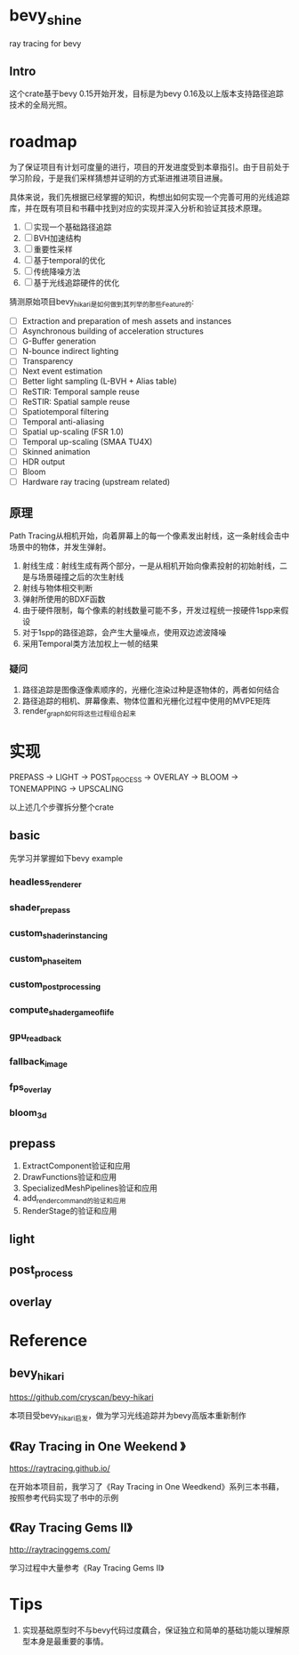 * bevy_shine
  ray tracing for bevy
** Intro
   这个crate基于bevy 0.15开始开发，目标是为bevy 0.16及以上版本支持路径追踪技术的全局光照。
* roadmap
  为了保证项目有计划可度量的进行，项目的开发进度受到本章指引。由于目前处于学习阶段，于是我们采样猜想并证明的方式渐进推进项目进展。

  具体来说，我们先根据已经掌握的知识，构想出如何实现一个完善可用的光线追踪库，并在既有项目和书藉中找到对应的实现并深入分析和验证其技术原理。

  1. [-] 实现一个基础路径追踪
  2. [-] BVH加速结构
  3. [-] 重要性采样
  4. [-] 基于temporal的优化
  5. [-] 传统降噪方法
  6. [-] 基于光线追踪硬件的优化

  猜测原始项目bevy_hikari是如何做到其列举的那些Feature的:

  - [ ] Extraction and preparation of mesh assets and instances
  - [ ] Asynchronous building of acceleration structures
  - [ ] G-Buffer generation
  - [ ] N-bounce indirect lighting
  - [ ] Transparency
  - [ ] Next event estimation
  - [ ] Better light sampling (L-BVH + Alias table)
  - [ ] ReSTIR: Temporal sample reuse
  - [ ] ReSTIR: Spatial sample reuse
  - [ ] Spatiotemporal filtering
  - [ ] Temporal anti-aliasing
  - [ ] Spatial up-scaling (FSR 1.0)
  - [ ] Temporal up-scaling (SMAA TU4X)
  - [ ] Skinned animation
  - [ ] HDR output
  - [ ] Bloom
  - [ ] Hardware ray tracing (upstream related)
** 原理
   Path Tracing从相机开始，向着屏幕上的每一个像素发出射线，这一条射线会击中场景中的物体，并发生弹射。

   1. 射线生成：射线生成有两个部分，一是从相机开始向像素投射的初始射线，二是与场景碰撞之后的次生射线
   2. 射线与物体相交判断
   3. 弹射所使用的BDXF函数
   4. 由于硬件限制，每个像素的射线数量可能不多，开发过程统一按硬件1spp来假设
   5. 对于1spp的路径追踪，会产生大量噪点，使用双边滤波降噪
   6. 采用Temporal类方法加权上一帧的结果
*** 疑问
    1. 路径追踪是图像逐像素顺序的，光栅化渲染过种是逐物体的，两者如何结合
    2. 路径追踪的相机、屏幕像素、物体位置和光栅化过程中使用的MVPE矩阵
    3. render_graph如何将这些过程组合起来
* 实现
  PREPASS -> LIGHT -> POST_PROCESS -> OVERLAY -> BLOOM -> TONEMAPPING -> UPSCALING

  以上述几个步骤拆分整个crate
** basic
   先学习并掌握如下bevy example
*** headless_renderer
*** shader_prepass
*** custom_shader_instancing
*** custom_phase_item
*** custom_post_processing
*** compute_shader_game_of_life
*** gpu_readback
*** fallback_image
*** fps_overlay
*** bloom_3d
** prepass
   1. ExtractComponent验证和应用
   2. DrawFunctions验证和应用
   3. SpecializedMeshPipelines验证和应用
   4. add_render_command的验证和应用
   5. RenderStage的验证和应用
** light
** post_process
** overlay
* Reference
** bevy_hikari
   https://github.com/cryscan/bevy-hikari

   本项目受bevy_hikari启发，做为学习光线追踪并为bevy高版本重新制作
** 《Ray Tracing in One Weekend 》
   https://raytracing.github.io/

   在开始本项目前，我学习了《Ray Tracing in One Weedkend》系列三本书藉，按照参考代码实现了书中的示例
** 《Ray Tracing Gems II》
   http://raytracinggems.com/

   学习过程中大量参考《Ray Tracing Gems II》
* Tips
  1. 实现基础原型时不与bevy代码过度藕合，保证独立和简单的基础功能以理解原型本身是最重要的事情。
